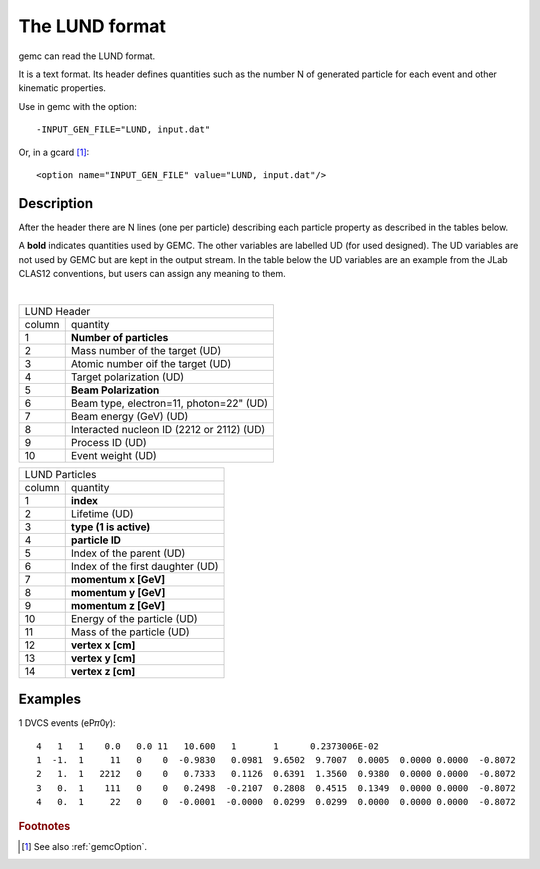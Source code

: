 .. _lund:

The LUND format
---------------

gemc can read the LUND format.

It is a text format. Its header defines quantities such as the number N of generated particle
for each event and other kinematic properties.

Use in gemc with the option::

 -INPUT_GEN_FILE="LUND, input.dat"

Or, in a gcard [#]_::

 <option name="INPUT_GEN_FILE" value="LUND, input.dat"/>


Description
^^^^^^^^^^^
After the header there are N lines (one per particle) describing each particle
property as described in the tables below.

A **bold** indicates quantities used by GEMC. The other variables are labelled UD (for used designed).
The UD variables are not used by GEMC but are kept in the output stream. In the table below
the UD variables are an example from the JLab CLAS12 conventions, but users can assign any meaning to them.

|

.. container:: lmydiv

   +------------------------------------------------------------------------+
   |          LUND Header                                                   |
   +--------------+---------------------------------------------------------+
   |   column     |                 quantity                                |
   +--------------+---------------------------------------------------------+
   |      1       |       **Number of particles**                           |
   +--------------+---------------------------------------------------------+
   |      2       | Mass number of the target (UD)                          |
   +--------------+---------------------------------------------------------+
   |      3       | Atomic number oif the target (UD)                       |
   +--------------+---------------------------------------------------------+
   |      4       | Target polarization  (UD)                               |
   +--------------+---------------------------------------------------------+
   |      5       |      **Beam Polarization**                              |
   +--------------+---------------------------------------------------------+
   |      6       | Beam type, electron=11, photon=22" (UD)                 |
   +--------------+---------------------------------------------------------+
   |      7       | Beam energy (GeV)  (UD)                                 |
   +--------------+---------------------------------------------------------+
   |      8       | Interacted nucleon ID (2212 or 2112)  (UD)              |
   +--------------+---------------------------------------------------------+
   |      9       | Process ID (UD)                                         |
   +--------------+---------------------------------------------------------+
   |      10      | Event weight (UD)                                       |
   +--------------+---------------------------------------------------------+


.. container:: rmydiv


   +---------------------------------------------------------------------+
   |          LUND Particles                                             |
   +--------------+------------------------------------------------------+
   |   column     |                 quantity                             |
   +--------------+------------------------------------------------------+
   |      1       |       **index**                                      |
   +--------------+------------------------------------------------------+
   |      2       |  Lifetime (UD)                                       |
   +--------------+------------------------------------------------------+
   |      3       |    **type (1 is active)**                            |
   +--------------+------------------------------------------------------+
   |      4       |     **particle ID**                                  |
   +--------------+------------------------------------------------------+
   |      5       |  Index of the parent (UD)                            |
   +--------------+------------------------------------------------------+
   |      6       |  Index of the first daughter (UD)                    |
   +--------------+------------------------------------------------------+
   |      7       |             **momentum x   [GeV]**                   |
   +--------------+------------------------------------------------------+
   |      8       |             **momentum y   [GeV]**                   |
   +--------------+------------------------------------------------------+
   |      9       |             **momentum z   [GeV]**                   |
   +--------------+------------------------------------------------------+
   |      10      |  Energy of the particle (UD)                         |
   +--------------+------------------------------------------------------+
   |      11      |  Mass of the particle (UD)                           |
   +--------------+------------------------------------------------------+
   |      12      |          **vertex x [cm]**                           |
   +--------------+------------------------------------------------------+
   |      13      |          **vertex y [cm]**                           |
   +--------------+------------------------------------------------------+
   |      14      |          **vertex z [cm]**                           |
   +--------------+------------------------------------------------------+



Examples
^^^^^^^^

1 DVCS events (eP𝜋0𝛾)::

 4   1   1    0.0   0.0 11   10.600   1       1      0.2373006E-02
 1  -1.  1     11   0    0  -0.9830   0.0981  9.6502  9.7007  0.0005  0.0000 0.0000  -0.8072
 2   1.  1   2212   0    0   0.7333   0.1126  0.6391  1.3560  0.9380  0.0000 0.0000  -0.8072
 3   0.  1    111   0    0   0.2498  -0.2107  0.2808  0.4515  0.1349  0.0000 0.0000  -0.8072
 4   0.  1     22   0    0  -0.0001  -0.0000  0.0299  0.0299  0.0000  0.0000 0.0000  -0.8072




.. rubric:: Footnotes

.. [#] See also :ref:`gemcOption`.













